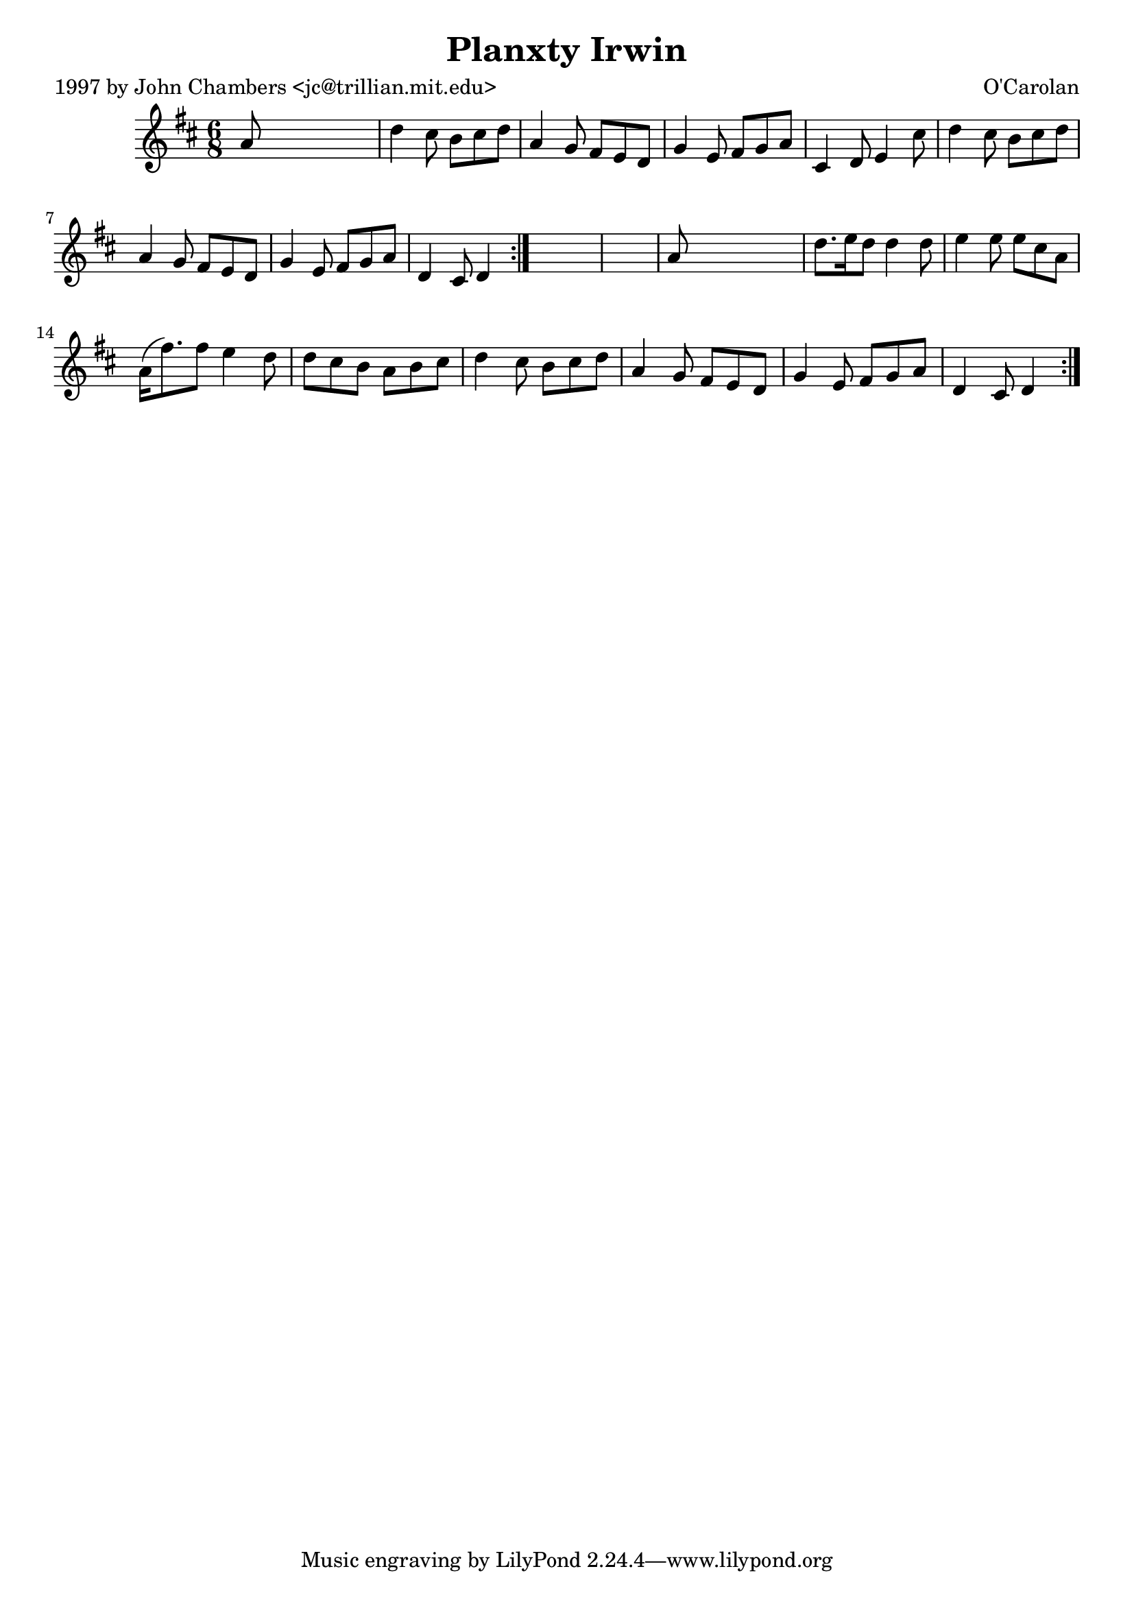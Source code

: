 
\version "2.16.2"
% automatically converted by musicxml2ly from xml/0677_jc.xml

%% additional definitions required by the score:
\language "english"


\header {
    poet = "1997 by John Chambers <jc@trillian.mit.edu>"
    encoder = "abc2xml version 63"
    encodingdate = "2015-01-25"
    composer = "O'Carolan"
    title = "Planxty Irwin"
    }

\layout {
    \context { \Score
        autoBeaming = ##f
        }
    }
PartPOneVoiceOne =  \relative a' {
    \repeat volta 2 {
        \repeat volta 2 {
            \key d \major \time 6/8 a8 s8*5 | % 2
            d4 cs8 b8 [ cs8 d8 ] | % 3
            a4 g8 fs8 [ e8 d8 ] | % 4
            g4 e8 fs8 [ g8 a8 ] | % 5
            cs,4 d8 e4 cs'8 | % 6
            d4 cs8 b8 [ cs8 d8 ] | % 7
            a4 g8 fs8 [ e8 d8 ] | % 8
            g4 e8 fs8 [ g8 a8 ] | % 9
            d,4 cs8 d4 }
        s8*7 | % 11
        a'8 s8*5 | % 12
        d8. [ e16 d8 ] d4 d8 | % 13
        e4 e8 e8 [ cs8 a8 ] | % 14
        a16 ( [ fs'8. ) fs8 ] e4 d8 | % 15
        d8 [ cs8 b8 ] a8 [ b8 cs8 ] | % 16
        d4 cs8 b8 [ cs8 d8 ] | % 17
        a4 g8 fs8 [ e8 d8 ] | % 18
        g4 e8 fs8 [ g8 a8 ] | % 19
        d,4 cs8 d4 }
    }


% The score definition
\score {
    <<
        \new Staff <<
            \context Staff << 
                \context Voice = "PartPOneVoiceOne" { \PartPOneVoiceOne }
                >>
            >>
        
        >>
    \layout {}
    % To create MIDI output, uncomment the following line:
    %  \midi {}
    }

